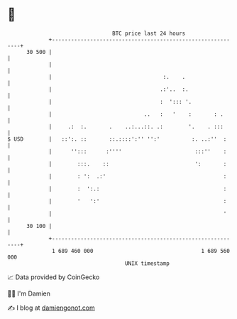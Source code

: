 * 👋

#+begin_example
                                    BTC price last 24 hours                    
                +------------------------------------------------------------+ 
         30 500 |                                                            | 
                |                                                            | 
                |                                   :.    .                  | 
                |                                  .:'..  :.                 | 
                |                                  :  '::: '.                | 
                |                             ..   :   '    :       : .      | 
                |     .:  :.       .    ..:...::. .:        '.    . :::      | 
   $ USD        |   ::':. ::       ::.::::':'' '':'          :. ..:''  :     | 
                |      '':::      :''''                       :::''    :     | 
                |        :::.    ::                           ':       :     | 
                |        : ':  .:'                                     :     | 
                |        :  ':.:                                       :     | 
                |        '   ':'                                       :     | 
                |                                                      '     | 
         30 100 |                                                            | 
                +------------------------------------------------------------+ 
                 1 689 460 000                                  1 689 560 000  
                                        UNIX timestamp                         
#+end_example
📈 Data provided by CoinGecko

🧑‍💻 I'm Damien

✍️ I blog at [[https://www.damiengonot.com][damiengonot.com]]

